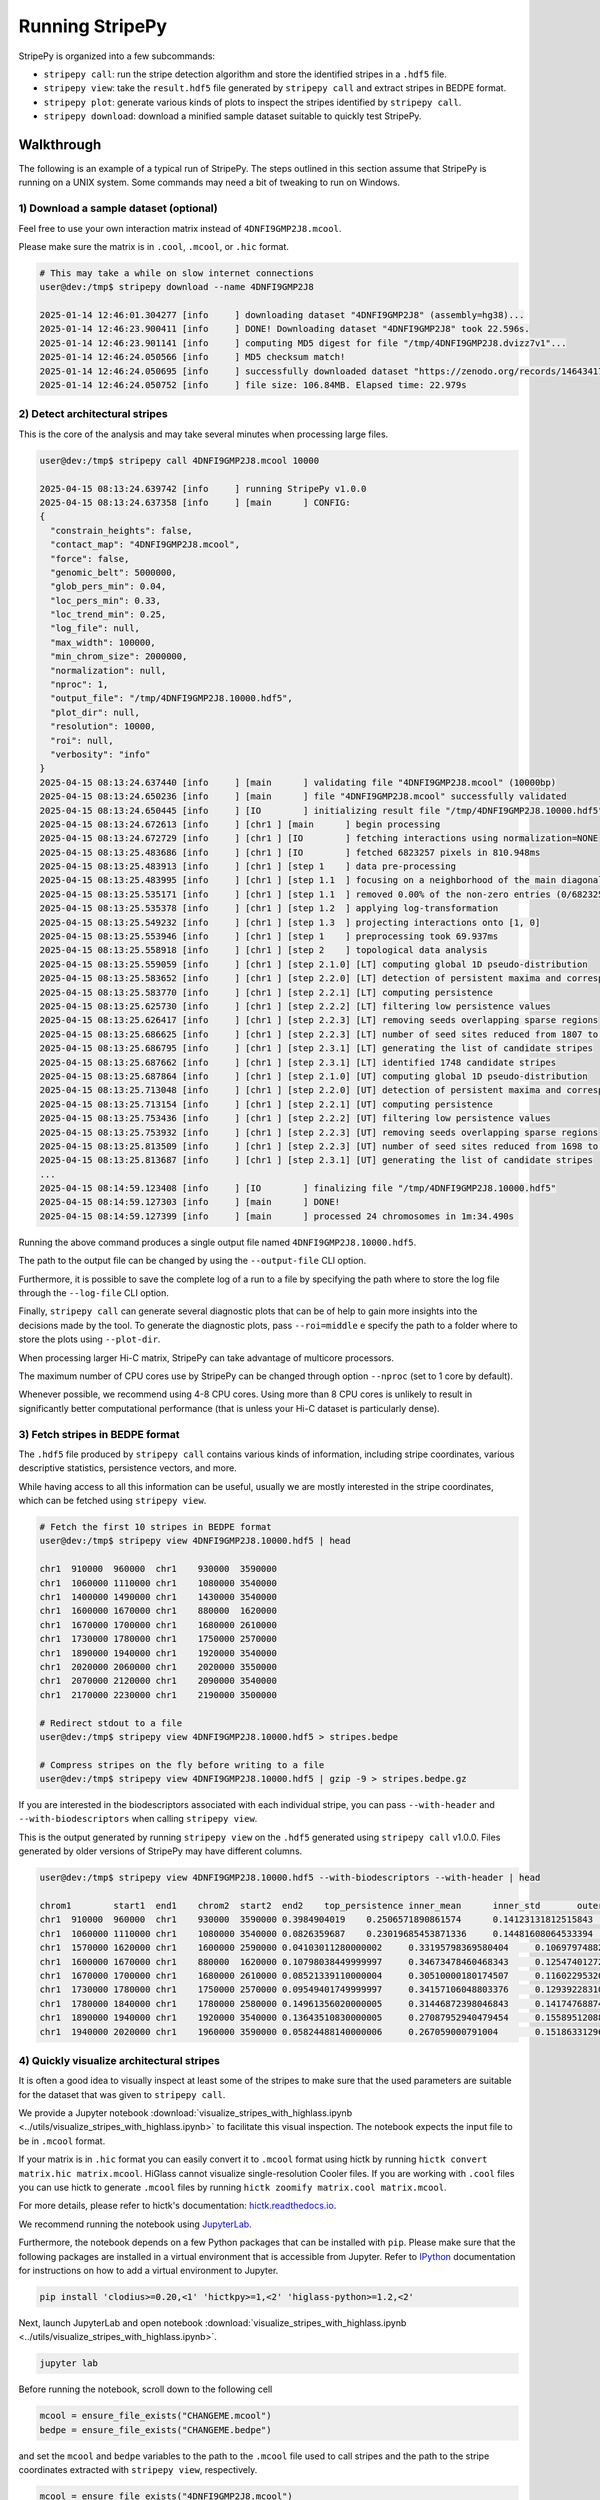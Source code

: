 ..
  Copyright (C) 2025 Andrea Raffo <andrea.raffo@ibv.uio.no>
  SPDX-License-Identifier: MIT

Running StripePy
================

StripePy is organized into a few subcommands:

* ``stripepy call``: run the stripe detection algorithm and store the identified stripes in a ``.hdf5`` file.
* ``stripepy view``: take the ``result.hdf5`` file generated by ``stripepy call`` and extract stripes in BEDPE format.
* ``stripepy plot``: generate various kinds of plots to inspect the stripes identified by ``stripepy call``.
* ``stripepy download``: download a minified sample dataset suitable to quickly test StripePy.

Walkthrough
-----------

The following is an example of a typical run of StripePy.
The steps outlined in this section assume that StripePy is running on a UNIX system.
Some commands may need a bit of tweaking to run on Windows.

1) Download a sample dataset (optional)
^^^^^^^^^^^^^^^^^^^^^^^^^^^^^^^^^^^^^^^

Feel free to use your own interaction matrix instead of ``4DNFI9GMP2J8.mcool``.

Please make sure the matrix is in ``.cool``, ``.mcool``, or ``.hic`` format.

.. code-block:: console

  # This may take a while on slow internet connections
  user@dev:/tmp$ stripepy download --name 4DNFI9GMP2J8

  2025-01-14 12:46:01.304277 [info     ] downloading dataset "4DNFI9GMP2J8" (assembly=hg38)...
  2025-01-14 12:46:23.900411 [info     ] DONE! Downloading dataset "4DNFI9GMP2J8" took 22.596s.
  2025-01-14 12:46:23.901141 [info     ] computing MD5 digest for file "/tmp/4DNFI9GMP2J8.dvizz7v1"...
  2025-01-14 12:46:24.050566 [info     ] MD5 checksum match!
  2025-01-14 12:46:24.050695 [info     ] successfully downloaded dataset "https://zenodo.org/records/14643417/files/4DNFI9GMP2J8.stripepy.mcool?download=1" to file "4DNFI9GMP2J8.mcool"
  2025-01-14 12:46:24.050752 [info     ] file size: 106.84MB. Elapsed time: 22.979s


2) Detect architectural stripes
^^^^^^^^^^^^^^^^^^^^^^^^^^^^^^^

This is the core of the analysis and may take several minutes when processing large files.

.. code-block:: console

  user@dev:/tmp$ stripepy call 4DNFI9GMP2J8.mcool 10000

  2025-04-15 08:13:24.639742 [info     ] running StripePy v1.0.0
  2025-04-15 08:13:24.637358 [info     ] [main      ] CONFIG:
  {
    "constrain_heights": false,
    "contact_map": "4DNFI9GMP2J8.mcool",
    "force": false,
    "genomic_belt": 5000000,
    "glob_pers_min": 0.04,
    "loc_pers_min": 0.33,
    "loc_trend_min": 0.25,
    "log_file": null,
    "max_width": 100000,
    "min_chrom_size": 2000000,
    "normalization": null,
    "nproc": 1,
    "output_file": "/tmp/4DNFI9GMP2J8.10000.hdf5",
    "plot_dir": null,
    "resolution": 10000,
    "roi": null,
    "verbosity": "info"
  }
  2025-04-15 08:13:24.637440 [info     ] [main      ] validating file "4DNFI9GMP2J8.mcool" (10000bp)
  2025-04-15 08:13:24.650236 [info     ] [main      ] file "4DNFI9GMP2J8.mcool" successfully validated
  2025-04-15 08:13:24.650445 [info     ] [IO        ] initializing result file "/tmp/4DNFI9GMP2J8.10000.hdf5"
  2025-04-15 08:13:24.672613 [info     ] [chr1 ] [main      ] begin processing
  2025-04-15 08:13:24.672729 [info     ] [chr1 ] [IO        ] fetching interactions using normalization=NONE
  2025-04-15 08:13:25.483686 [info     ] [chr1 ] [IO        ] fetched 6823257 pixels in 810.948ms
  2025-04-15 08:13:25.483913 [info     ] [chr1 ] [step 1    ] data pre-processing
  2025-04-15 08:13:25.483995 [info     ] [chr1 ] [step 1.1  ] focusing on a neighborhood of the main diagonal
  2025-04-15 08:13:25.535171 [info     ] [chr1 ] [step 1.1  ] removed 0.00% of the non-zero entries (0/6823257)
  2025-04-15 08:13:25.535378 [info     ] [chr1 ] [step 1.2  ] applying log-transformation
  2025-04-15 08:13:25.549232 [info     ] [chr1 ] [step 1.3  ] projecting interactions onto [1, 0]
  2025-04-15 08:13:25.553946 [info     ] [chr1 ] [step 1    ] preprocessing took 69.937ms
  2025-04-15 08:13:25.558918 [info     ] [chr1 ] [step 2    ] topological data analysis
  2025-04-15 08:13:25.559059 [info     ] [chr1 ] [step 2.1.0] [LT] computing global 1D pseudo-distribution
  2025-04-15 08:13:25.583652 [info     ] [chr1 ] [step 2.2.0] [LT] detection of persistent maxima and corresponding minima
  2025-04-15 08:13:25.583770 [info     ] [chr1 ] [step 2.2.1] [LT] computing persistence
  2025-04-15 08:13:25.625730 [info     ] [chr1 ] [step 2.2.2] [LT] filtering low persistence values
  2025-04-15 08:13:25.626417 [info     ] [chr1 ] [step 2.2.3] [LT] removing seeds overlapping sparse regions
  2025-04-15 08:13:25.686625 [info     ] [chr1 ] [step 2.2.3] [LT] number of seed sites reduced from 1807 to 1748
  2025-04-15 08:13:25.686795 [info     ] [chr1 ] [step 2.3.1] [LT] generating the list of candidate stripes
  2025-04-15 08:13:25.687662 [info     ] [chr1 ] [step 2.3.1] [LT] identified 1748 candidate stripes
  2025-04-15 08:13:25.687864 [info     ] [chr1 ] [step 2.1.0] [UT] computing global 1D pseudo-distribution
  2025-04-15 08:13:25.713048 [info     ] [chr1 ] [step 2.2.0] [UT] detection of persistent maxima and corresponding minima
  2025-04-15 08:13:25.713154 [info     ] [chr1 ] [step 2.2.1] [UT] computing persistence
  2025-04-15 08:13:25.753436 [info     ] [chr1 ] [step 2.2.2] [UT] filtering low persistence values
  2025-04-15 08:13:25.753932 [info     ] [chr1 ] [step 2.2.3] [UT] removing seeds overlapping sparse regions
  2025-04-15 08:13:25.813509 [info     ] [chr1 ] [step 2.2.3] [UT] number of seed sites reduced from 1698 to 1647
  2025-04-15 08:13:25.813687 [info     ] [chr1 ] [step 2.3.1] [UT] generating the list of candidate stripes
  ...
  2025-04-15 08:14:59.123408 [info     ] [IO        ] finalizing file "/tmp/4DNFI9GMP2J8.10000.hdf5"
  2025-04-15 08:14:59.127303 [info     ] [main      ] DONE!
  2025-04-15 08:14:59.127399 [info     ] [main      ] processed 24 chromosomes in 1m:34.490s


Running the above command produces a single output file named ``4DNFI9GMP2J8.10000.hdf5``.

The path to the output file can be changed by using the ``--output-file`` CLI option.

Furthermore, it is possible to save the complete log of a run to a file by specifying the path where to store the log file through the ``--log-file`` CLI option.

Finally, ``stripepy call`` can generate several diagnostic plots that can be of help to gain more insights into the decisions made by the tool.
To generate the diagnostic plots, pass ``--roi=middle`` e specify the path to a folder where to store the plots using ``--plot-dir``.

When processing larger Hi-C matrix, StripePy can take advantage of multicore processors.

The maximum number of CPU cores use by StripePy can be changed through option ``--nproc`` (set to 1 core by default).

Whenever possible, we recommend using 4-8 CPU cores.
Using more than 8 CPU cores is unlikely to result in significantly better computational performance (that is unless your Hi-C dataset is particularly dense).


3) Fetch stripes in BEDPE format
^^^^^^^^^^^^^^^^^^^^^^^^^^^^^^^^

The ``.hdf5`` file produced by ``stripepy call`` contains various kinds of information, including stripe coordinates, various descriptive statistics, persistence vectors, and more.

While having access to all this information can be useful, usually we are mostly interested in the stripe coordinates, which can be fetched using ``stripepy view``.

.. code-block:: console

  # Fetch the first 10 stripes in BEDPE format
  user@dev:/tmp$ stripepy view 4DNFI9GMP2J8.10000.hdf5 | head

  chr1	910000	960000	chr1	930000	3590000
  chr1	1060000	1110000	chr1	1080000	3540000
  chr1	1400000	1490000	chr1	1430000	3540000
  chr1	1600000	1670000	chr1	880000	1620000
  chr1	1670000	1700000	chr1	1680000	2610000
  chr1	1730000	1780000	chr1	1750000	2570000
  chr1	1890000	1940000	chr1	1920000	3540000
  chr1	2020000	2060000	chr1	2020000	3550000
  chr1	2070000	2120000	chr1	2090000	3540000
  chr1	2170000	2230000	chr1	2190000	3500000

  # Redirect stdout to a file
  user@dev:/tmp$ stripepy view 4DNFI9GMP2J8.10000.hdf5 > stripes.bedpe

  # Compress stripes on the fly before writing to a file
  user@dev:/tmp$ stripepy view 4DNFI9GMP2J8.10000.hdf5 | gzip -9 > stripes.bedpe.gz

If you are interested in the biodescriptors associated with each individual stripe, you can pass ``--with-header`` and ``--with-biodescriptors`` when calling ``stripepy view``.

This is the output generated by running ``stripepy view`` on the ``.hdf5`` generated using ``stripepy call`` v1.0.0.
Files generated by older versions of StripePy may have different columns.

.. code-block:: console

  user@dev:/tmp$ stripepy view 4DNFI9GMP2J8.10000.hdf5 --with-biodescriptors --with-header | head

  chrom1	start1	end1	chrom2	start2	end2	top_persistence	inner_mean	inner_std	outer_lsum	outer_lsize	outer_rsum	outer_rsize	min	q1	q2	q3	max	outer_lmean	outer_rmean	outer_mean	rel_change
  chr1	910000	960000	chr1	930000	3590000	0.3984904019	0.2506571890861574	0.14123131812515843	144.79589039186396	801	192.25135582429806	801	0.0	0.17139833204774585	0.22938081658911763	0.28656944403925566	0.9741568863537948	0.18076890186250183	0.24001417705904876	0.2103915394607753	19.138435760573497
  chr1	1060000	1110000	chr1	1080000	3540000	0.0826359687	0.23019685453871336	0.14481608064533394	186.18030631678906	741	179.64345985134207	741	0.0	0.1539575922232785	0.21018481227951455	0.2710230083036015	0.9903418421799679	0.2512554741117261	0.24243381896267485	0.24684464653720048	6.744238626207448
  chr1	1570000	1620000	chr1	1600000	2590000	0.04103011280000002	0.33195798369580404	0.10697974882795283	99.02697827900961	300	85.58022773213244	300	0.10509240613975727	0.2710230083036015	0.3152772184192718	0.3662448898065007	0.9887477925105556	0.3300899275966987	0.2852674257737748	0.3076786766852368	7.891124361343245
  chr1	1600000	1670000	chr1	880000	1620000	0.10798038449999997	0.34673478460468343	0.12547401272240433	79.95811315769556	225	63.18147668278408	225	0.0	0.25904999836303577	0.33447322272887486	0.4155250840484962	0.9887477925105556	0.3553693918119803	0.2808065630345959	0.3180879774232881	9.0059383612837
  chr1	1670000	1700000	chr1	1680000	2610000	0.08521339110000004	0.30510000180174507	0.11602295320194354	84.13794539599031	282	71.90225464650885	282	0.0	0.22938081658911763	0.304010183863723	0.37277167877770423	0.8753282776351561	0.29836150849641957	0.2549725342074782	0.2766670213519489	10.276967710447305
  chr1	1730000	1780000	chr1	1750000	2570000	0.09549401749999997	0.34157106048803376	0.12939228310023276	66.96694495052422	249	77.44100032822071	249	0.06630592590798857	0.25245019336736707	0.32535592427102433	0.41427461878487365	0.9374989352738993	0.26894355401816955	0.3110080334466695	0.28997579373241955	17.792956471126924
  chr1	1780000	1840000	chr1	1780000	2580000	0.14961356020000005	0.31446872398046843	0.14174768874612398	89.65252960337472	243	73.53776985594494	243	0.0	0.2202635181312671	0.28656944403925566	0.3761154144433587	0.9150948504497306	0.3689404510426943	0.3026245673084154	0.33578250917555486	6.347497148501883
  chr1	1890000	1940000	chr1	1920000	3540000	0.13643510830000005	0.27087952940479454	0.15589512088714813	98.34422915113818	489	137.9512119037385	489	0.0	0.17139833204774585	0.2453610817780414	0.3592307814635864	0.989227567682685	0.20111294304936234	0.2821088177990563	0.24161088042420928	12.113961477726793
  chr1	1940000	2020000	chr1	1960000	3590000	0.05824488140000006	0.267059000791004	0.1518633129658817	138.54936114286124	492	138.81994263073136	492	0.0	0.17139833204774585	0.2453610817780414	0.34858989163711346	0.9751278353396942	0.28160439256679115	0.2821543549405109	0.281879373753651	5.257700400455457


4) Quickly visualize architectural stripes
^^^^^^^^^^^^^^^^^^^^^^^^^^^^^^^^^^^^^^^^^^

It is often a good idea to visually inspect at least some of the stripes to make sure that the used parameters are suitable for the dataset that was given to ``stripepy call``.

We provide a Jupyter notebook :download:`visualize_stripes_with_highlass.ipynb <../utils/visualize_stripes_with_highlass.ipynb>` to facilitate this visual inspection.
The notebook expects the input file to be in ``.mcool`` format.

If your matrix is in ``.hic`` format you can easily convert it to ``.mcool`` format using hictk by running ``hictk convert matrix.hic matrix.mcool``.
HiGlass cannot visualize single-resolution Cooler files. If you are working with ``.cool`` files you can use hictk to generate ``.mcool`` files by running ``hictk zoomify matrix.cool matrix.mcool``.

For more details, please refer to hictk's documentation: `hictk.readthedocs.io <https://hictk.readthedocs.io/en/stable/quickstart_cli.html>`_.

We recommend running the notebook using `JupyterLab <https://jupyter.org/install>`_.

Furthermore, the notebook depends on a few Python packages that can be installed with ``pip``.
Please make sure that the following packages are installed in a virtual environment that is accessible from Jupyter.
Refer to `IPython <https://ipython.readthedocs.io/en/stable/install/kernel_install.html>`_ documentation for instructions on how to add a virtual environment to Jupyter.

.. code-block:: bash

  pip install 'clodius>=0.20,<1' 'hictkpy>=1,<2' 'higlass-python>=1.2,<2'

Next, launch JupyterLab and open notebook :download:`visualize_stripes_with_highlass.ipynb <../utils/visualize_stripes_with_highlass.ipynb>`.

.. code-block:: bash

  jupyter lab

Before running the notebook, scroll down to the following cell

.. code-block:: bash

  mcool = ensure_file_exists("CHANGEME.mcool")
  bedpe = ensure_file_exists("CHANGEME.bedpe")

and set the ``mcool`` and ``bedpe`` variables to the path to the ``.mcool`` file used to call stripes and the path to the stripe coordinates extracted with ``stripepy view``, respectively.

.. code-block:: bash

  mcool = ensure_file_exists("4DNFI9GMP2J8.mcool")
  bedpe = ensure_file_exists("stripes.bedpe")

Now you are ready to run all cells.

Running the last cell will display a HiGlass window embedded in the Jupyter notebook (note that the interface may take a while to load).

.. only:: not latex

  .. image:: assets/4DNFI9GMP2J8_chr2_156mbp_higlass_view.png

.. only:: latex

  .. image:: assets/4DNFI9GMP2J8_chr2_156mbp_higlass_view.pdf

Generating plots
----------------

StripePy comes with a ``plot`` subcommand that can be used to generate various kinds of plots.

``stripepy plot`` supports the following subcommands:

* ``contact-map`` (``cm``): plot stripes and other features over the Hi-C matrix
* ``pseudodistribution`` (``pd``): plot the pseudo-distribution over the given region of interest
* ``stripe-hist`` (``hist``): generate and plot the histograms showing the distribution of the stripe heights and widths

``stripepy cm`` takes as input a Hi-C matrix in ``.cool``, ``.mcool``, or ``.hic`` format, and optionally the ``.hdf5`` file generated by ``stripepy call``
(this parameter is mandatory when highlighting stripes or stripe seeds).

``stripepy pd`` and ``stripepy hist`` do not require the Hi-C matrix file, and require the ``.hdf5`` file generated by ``stripepy call`` instead.

All three subcommands support specifying a region of interest through the ``--region`` option.
When the commands are run without specifying the region of interest, ``stripepy cm`` and ``stripepy pd`` will generate plots for a random 2.5 Mbp region,
while ``stripepy hist`` will generate histograms using data from the entire genome.

Example usage:

.. code-block:: bash

  # Plot the pseudo-distribution over a region of interest
  stripepy plot pd 4DNFI9GMP2J8.10000.hdf5 /tmp/pseudodistribution.png --region chr2:120100000-122100000

  # Plot the histograms using genome-wide data
  stripepy plot hist 4DNFI9GMP2J8.10000.hdf5 /tmp/stripe_hist_gw.png

  # Plot the Hi-C matrix
  stripepy plot cm 4DNFI9GMP2J8.mcool 10000 /tmp/matrix.png

  # Plot the Hi-C matrix highlighting the stripe seeds
  stripepy plot cm 4DNFI9GMP2J8.mcool 10000 /tmp/matrix_with_seeds.png --stripepy-hdf5 4DNFI9GMP2J8.10000.hdf5 --highlight-seeds

  # Plot the Hi-C matrix highlighting the architectural stripes
  stripepy plot cm 4DNFI9GMP2J8.mcool 10000 /tmp/matrix_with_stripes.png --stripepy-hdf5 4DNFI9GMP2J8.10000.hdf5 --highlight-stripes

Some example plots generated with ``stripepy plot`` can be found in file ``stripepy-plot-test-images.tar.xz`` from `doi.org/10.5281/zenodo.14283921 <https://doi.org/10.5281/zenodo.14283921>`_.

